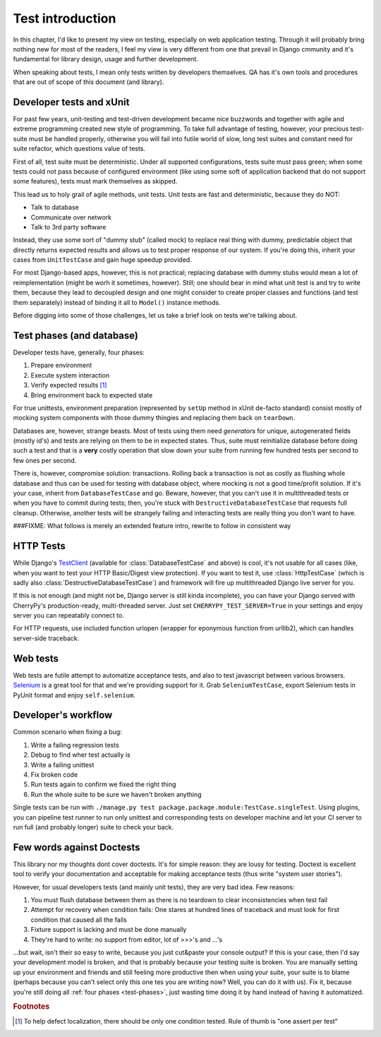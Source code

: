 .. _test-intro:

====================
Test introduction
====================

In this chapter, I'd like to present my view on testing, especially on web application testing. Through it will probably bring nothing new for most of the readers, I feel my view is very different from one that prevail in Django cmmunity and it's fundamental for library design, usage and further development.

When speaking about tests, I mean only tests written by developers themselves. QA has it's own tools and procedures that are out of scope of this document (and library).

.. _developer-tests:

----------------------------
Developer tests and xUnit
----------------------------

For past few years, unit-testing and test-driven development became nice buzzwords and together with agile and extreme programming created new style of programming. To take full advantage of testing, however, your precious test-suite must be handled properly, otherwise you will fail into futile world of slow, long test suites and constant need for suite refactor, which questions value of tests.

First of all, test suite must be deterministic. Under all supported configurations, tests suite must pass green; when some tests could not pass because of configured environment (like using some soft of application backend that do not support some features), tests must mark themselves as skipped.

This lead us to holy grail of agile methods, unit tests. Unit tests are fast and deterministic, because they do NOT:

* Talk to database
* Communicate over network
* Talk to 3rd party software

Instead, they use some sort of "dummy stub" (called mock) to replace real thing with dummy, predictable object that directly returns expected results and allows us to test proper response of our system. If you're doing this, inherit your cases from ``UnitTestCase`` and gain huge speedup provided.

For most Django-based apps, however, this is not practical; replacing database with dummy stubs would mean a lot of reimplementation (might be worh it sometimes, however). Still; one should bear in mind what unit test is and try to write them, because they lead to decoupled design and one might consider to create proper classes and functions (and test them separately) instead of binding it all to ``Model()`` instance methods.

Before digging into some of those challenges, let us take a brief look on tests we're talking about.

.. _test-phases:

--------------------------
Test phases (and database)
--------------------------

Developer tests have, generally, four phases:

#. Prepare environment
#. Execute system interaction
#. Verify expected results [#fOneTest]_
#. Bring environment back to expected state

For true unittests, environment preparation (represented by ``setUp`` method in xUnit de-facto standard) consist mostly of mocking system components with those dummy thingies and replacing them back on ``tearDown``.

Databases are, however, strange beasts. Most of tests using them need *generators* for unique, autogenerated fields (mostly id's) and tests are relying on them to be in expected states. Thus, suite must reinitialize database before doing such a test and that is a **very** costly operation that slow down your suite from running few hundred tests per second to few ones per second.

There is, however, compromise solution: transactions. Rolling back a transaction is not as costly as flushing whole database and thus can be used for testing with database object, where mocking is not a good time/profit solution. If it's your case, inherit from ``DatabaseTestCase`` and go. Beware, however, that you can't use it in multithreaded tests or when you have to commit during tests; then, you're stuck with ``DestructiveDatabaseTestCase`` that requests full cleanup. Otherwise, another tests will be strangely failing and interacting tests are really thing you don't want to have.

###FIXME: What follows is merely an extended feature intro, rewrite to follow in consistent way

-----------------------
HTTP Tests
-----------------------

While Django's `TestClient <http://docs.djangoproject.com/en/dev/topics/testing/#default-test-client>`_ (available for :class:`DatabaseTestCase` and above) is cool, it's not usable for all cases (like, when you want to test your HTTP Basic/Digest view protection). If you want to test it, use :class:`HttpTestCase` (which is sadly also :class:`DestructiveDatabaseTestCase`) and framework will fire up multithreaded Django live server for you.

If this is not enough (and might not be, Django server is still kinda incomplete), you can have your Django served with CherryPy's production-ready, multi-threaded server. Just set ``CHERRYPY_TEST_SERVER=True`` in your settings and enjoy server you can repeatably connect to.

For HTTP requests, use included function urlopen (wrapper for eponymous function from urllib2), which can handles server-side traceback.

----------------------
Web tests
----------------------

Web tests are futile attempt to automatize acceptance tests, and also to test javascript between various browsers. `Selenium`_ is a great tool for that and we're providing support for it. Grab ``SeleniumTestCase``, export Selenium tests in PyUnit format and enjoy ``self.selenium``.


.. _developers-workflow:

---------------------------
Developer's workflow
---------------------------

Common scenario when fixing a bug:

#. Write a failing regression tests
#. Debug to find wher test actually is
#. Write a failing unittest
#. Fix broken code
#. Run tests again to confirm we fixed the right thing
#. Run the whole suite to be sure we haven't broken anything

Single tests can be run with ``./manage.py test package.package.module:TestCase.singleTest``. Using plugins, you can pipeline test runner to run only unittest and corresponding tests on developer machine and let your CI server to run full (and probably longer) suite to check your back.

.. _against-doctests:

---------------------------
Few words against Doctests
---------------------------

This library nor my thoughts dont cover doctests. It's for simple reason: they are lousy for testing. Doctest is excellent tool to verify your documentation and acceptable for making acceptance tests (thus write "system user stories").

However, for usual developers tests (and mainly unit tests), they are very bad idea. Few reasons:

#. You must flush database between them as there is no teardown to clear inconsistencies when test fail
#. Attempt for recovery when condition fails: One stares at hundred lines of traceback and must look for first condition that caused all the fails
#. Fixture support is lacking and must be done manually
#. They're hard to write: no support from editor, lot of >>>'s and ...'s

...but wait, isn't their so easy to write, because you just cut&paste your console output? If this is your case, then I'd say your development model is broken, and that is probably because your testing suite is broken. You are manually setting up your environment and friends and still feeling more productive then when using your suite, your suite is to blame (perhaps because you can't select only this one tes you are writing now? Well, you can do it with us). Fix it, because you're still doing all :ref:`four phases <test-phases>`, just wasting time doing it by hand instead of having it automatized.

.. rubric:: Footnotes

.. [#fOneTest] To help defect localization, there should be only one condition tested. Rule of thumb is "one assert per test"

.. _Selenium: http://seleniumhq.org/
